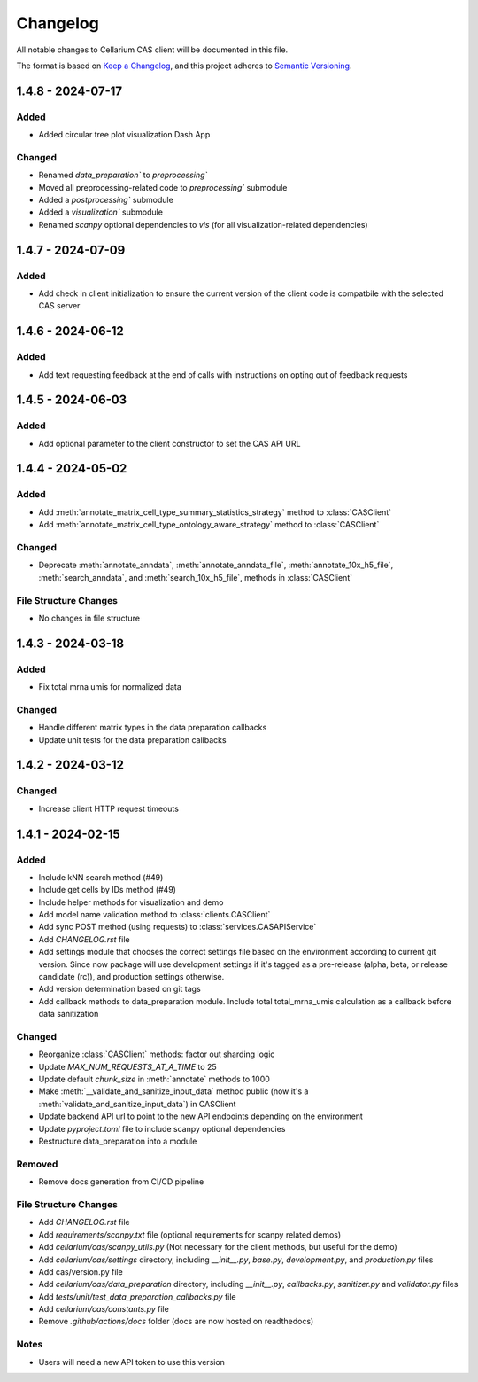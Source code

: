 Changelog
#########

All notable changes to Cellarium CAS client will be documented in this file.

The format is based on `Keep a Changelog <https://keepachangelog.com/en/1.0.0/>`_,
and this project adheres to `Semantic Versioning <https://semver.org/spec/v2.0.0.html>`_.

1.4.8 - 2024-07-17
------------------

Added
~~~~~
- Added circular tree plot visualization Dash App

Changed
~~~~~~~
- Renamed `data_preparation`` to `preprocessing``
- Moved all preprocessing-related code to `preprocessing`` submodule
- Added a `postprocessing`` submodule
- Added a `visualization`` submodule
- Renamed `scanpy` optional dependencies to `vis` (for all visualization-related dependencies)


1.4.7 - 2024-07-09
------------------

Added
~~~~~
- Add check in client initialization to ensure the current version of the client code is compatbile with the selected CAS server

1.4.6 - 2024-06-12
------------------

Added
~~~~~
- Add text requesting feedback at the end of calls with instructions on opting out of feedback requests


1.4.5 - 2024-06-03
------------------

Added
~~~~~
- Add optional parameter to the client constructor to set the CAS API URL

1.4.4 - 2024-05-02
------------------

Added
~~~~~
- Add :meth:`annotate_matrix_cell_type_summary_statistics_strategy` method to :class:`CASClient`
- Add :meth:`annotate_matrix_cell_type_ontology_aware_strategy` method to :class:`CASClient`

Changed
~~~~~~~
- Deprecate :meth:`annotate_anndata`, :meth:`annotate_anndata_file`, :meth:`annotate_10x_h5_file`, :meth:`search_anndata`, and :meth:`search_10x_h5_file`,  methods in :class:`CASClient`

File Structure Changes
~~~~~~~~~~~~~~~~~~~~~~
- No changes in file structure

1.4.3 - 2024-03-18
------------------

Added
~~~~~
- Fix total mrna umis for normalized data

Changed
~~~~~~~
- Handle different matrix types in the data preparation callbacks
- Update unit tests for the data preparation callbacks

1.4.2 - 2024-03-12
------------------

Changed
~~~~~~~
- Increase client HTTP request timeouts

1.4.1 - 2024-02-15
------------------

Added
~~~~~
- Include kNN search method (#49)
- Include get cells by IDs method (#49)
- Include helper methods for visualization and demo
- Add model name validation method to :class:`clients.CASClient`
- Add sync POST method (using requests) to :class:`services.CASAPIService`
- Add `CHANGELOG.rst` file
- Add settings module that chooses the correct settings file based on the environment according to current git version. Since now package will use development settings if it's tagged as a pre-release (alpha, beta, or release candidate (rc)), and production settings otherwise.
- Add version determination based on git tags
- Add callback methods to data_preparation module. Include total total_mrna_umis calculation as a callback before data sanitization

Changed
~~~~~~~
- Reorganize :class:`CASClient` methods: factor out sharding logic
- Update `MAX_NUM_REQUESTS_AT_A_TIME` to 25
- Update default `chunk_size` in :meth:`annotate` methods to 1000
- Make :meth:`__validate_and_sanitize_input_data` method public (now it's a :meth:`validate_and_sanitize_input_data`) in CASClient
- Update backend API url to point to the new API endpoints depending on the environment
- Update `pyproject.toml` file to include scanpy optional dependencies
- Restructure data_preparation into a module

Removed
~~~~~~~
- Remove docs generation from CI/CD pipeline

File Structure Changes
~~~~~~~~~~~~~~~~~~~~~~
- Add `CHANGELOG.rst` file
- Add `requirements/scanpy.txt` file (optional requirements for scanpy related demos)
- Add `cellarium/cas/scanpy_utils.py` (Not necessary for the client methods, but useful for the demo)
- Add `cellarium/cas/settings` directory, including `__init__.py`, `base.py`, `development.py`, and `production.py` files
- Add cas/version.py file
- Add `cellarium/cas/data_preparation` directory, including `__init__.py`, `callbacks.py`, `sanitizer.py` and `validator.py` files
- Add `tests/unit/test_data_preparation_callbacks.py` file
- Add `cellarium/cas/constants.py` file
- Remove `.github/actions/docs` folder (docs are now hosted on readthedocs)

Notes
~~~~~
- Users will need a new API token to use this version
